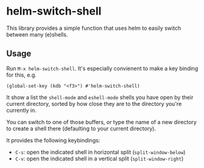 * helm-switch-shell

  This library provides a simple function that uses helm to easily switch between many (e)shells.

** Usage

   Run ~M-x helm-switch-shell~. It's especially convienent to make a key binding for this, e.g.

#+begin_src elisp
(global-set-key (kdb "<f3>") #'helm-switch-shell)
#+end_src

   It show a list the ~shell-mode~ and ~eshell-mode~ shells you have open by their current directory, sorted by how close they are to the directory you're currently in.

   You can switch to one of those buffers, or type the name of a new directory to create a shell there (defaulting to your current directory).

   It provides the following keybindings:

   - ~C-s~: open the indicated shell in horizontal split (~split-window-below~)
   - ~C-v~: open the indicated shell in a vertical split (~split-window-right~)
